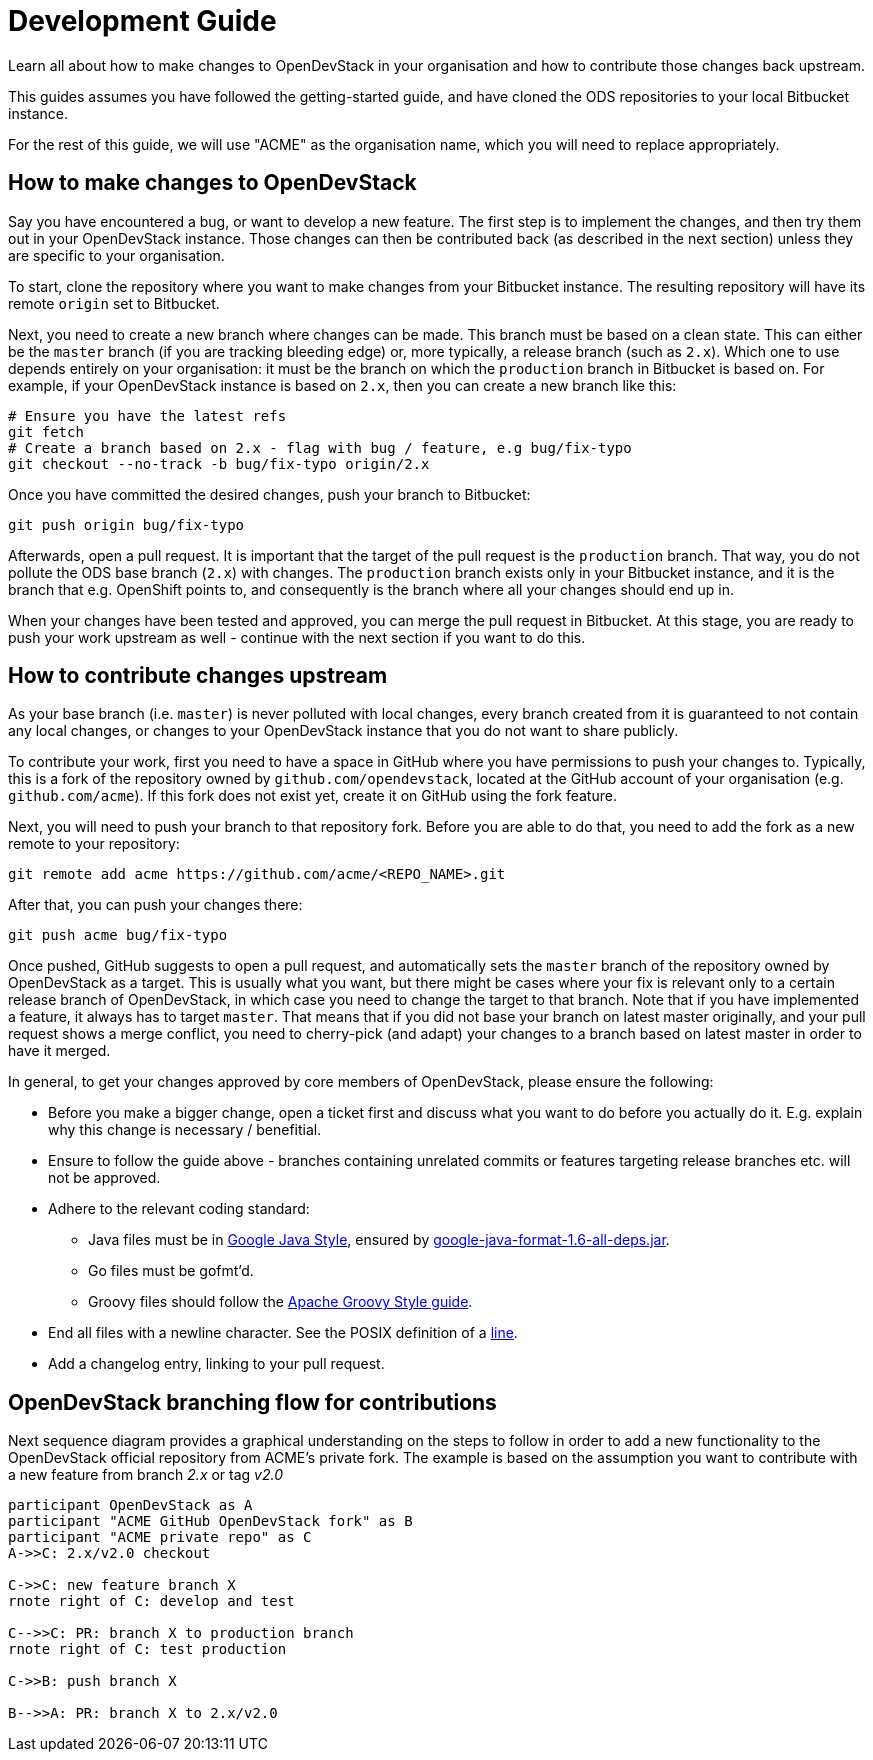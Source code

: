 = Development Guide

Learn all about how to make changes to OpenDevStack in your organisation and how
to contribute those changes back upstream.

This guides assumes you have followed the getting-started guide, and have cloned
the ODS repositories to your local Bitbucket instance.

For the rest of this guide, we will use "ACME" as the organisation name, which
you will need to replace appropriately.

== How to make changes to OpenDevStack

Say you have encountered a bug, or want to develop a new feature. The first
step is to implement the changes, and then try them out in your OpenDevStack
instance. Those changes can then be contributed back (as described in the next
section) unless they are specific to your organisation.

To start, clone the repository where you want to make changes from your
Bitbucket instance. The resulting repository will have its remote `origin` set
to Bitbucket.

Next, you need to create a new branch where changes can be made. This branch
must be based on a clean state. This can either be the `master` branch (if you
are tracking bleeding edge) or, more typically, a release branch (such as
`2.x`). Which one to use depends entirely on your organisation: it must be the
branch on which the `production` branch in Bitbucket is based on. For example,
if your OpenDevStack instance is based on `2.x`, then you can create a new
branch like this:

[source,sh]
----
# Ensure you have the latest refs
git fetch
# Create a branch based on 2.x - flag with bug / feature, e.g bug/fix-typo
git checkout --no-track -b bug/fix-typo origin/2.x
----

Once you have committed the desired changes, push your branch to Bitbucket:

[source,sh]
----
git push origin bug/fix-typo
----

Afterwards, open a pull request. It is important that the target of the pull
request is the `production` branch. That way, you do not pollute the ODS base
branch (`2.x`) with changes. The `production` branch exists only in your
Bitbucket instance, and it is the branch that e.g. OpenShift points to, and
consequently is the branch where all your changes should end up in.

When your changes have been tested and approved, you can merge the pull
request in Bitbucket. At this stage, you are ready to push your work upstream as
well - continue with the next section if you want to do this.

== How to contribute changes upstream

As your base branch (i.e. `master`) is never polluted with local changes, every branch created
from it is guaranteed to not contain any local changes, or changes to your
OpenDevStack instance that you do not want to share publicly.

To contribute your work, first you need to have a space in GitHub where you have
permissions to push your changes to. Typically, this is a fork of the repository
owned by `github.com/opendevstack`, located at the GitHub account of your
organisation (e.g. `github.com/acme`). If this fork does not exist yet, create
it on GitHub using the fork feature.

Next, you will need to push your branch to that repository fork. Before you are
able to do that, you need to add the fork as a new remote to your repository:

[source,sh]
----
git remote add acme https://github.com/acme/<REPO_NAME>.git
----

After that, you can push your changes there:

[source,sh]
----
git push acme bug/fix-typo
----

Once pushed, GitHub suggests to open a pull request, and automatically sets the
`master` branch of the repository owned by OpenDevStack as a target. This is
usually what you want, but there might be cases where your fix is relevant only to a
certain release branch of OpenDevStack, in which case you need to change the
target to that branch. Note that if you have implemented a feature, it always
has to target `master`. That means that if you did not base your branch on
latest master originally, and your pull request shows a merge conflict, you
need to cherry-pick (and adapt) your changes to a branch based on latest master
in order to have it merged.

In general, to get your changes approved by core members of OpenDevStack, please
ensure the following:

* Before you make a bigger change, open a ticket first and discuss what you want
to do before you actually do it. E.g. explain why this change is necessary / benefitial.
* Ensure to follow the guide above - branches containing unrelated commits or
features targeting release branches etc. will not be approved.
* Adhere to the relevant coding standard:
 ** Java files must be in https://google.github.io/styleguide/javaguide.html[Google Java Style],
ensured by https://github.com/google/google-java-format[google-java-format-1.6-all-deps.jar].
 ** Go files must be gofmt'd.
 ** Groovy files should follow the http://groovy-lang.org/style-guide.html[Apache Groovy Style guide].
* End all files with a newline character. See the POSIX definition of a
http://pubs.opengroup.org/onlinepubs/009695399/basedefs/xbd_chap03.html#tag_03_205[line].
* Add a changelog entry, linking to your pull request.

== OpenDevStack branching flow for contributions

Next sequence diagram provides a graphical understanding on the steps to follow in order to add a new functionality to the OpenDevStack official repository from ACME's private fork.
The example is based on the assumption you want to contribute with a new feature from branch _2.x_ or tag _v2.0_

[plantuml]
----
participant OpenDevStack as A
participant "ACME GitHub OpenDevStack fork" as B
participant "ACME private repo" as C
A->>C: 2.x/v2.0 checkout

C->>C: new feature branch X
rnote right of C: develop and test

C-->>C: PR: branch X to production branch
rnote right of C: test production

C->>B: push branch X

B-->>A: PR: branch X to 2.x/v2.0
----
